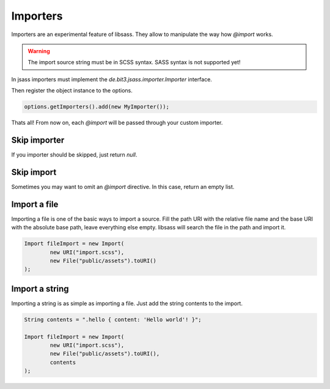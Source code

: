 Importers
=========

Importers are an experimental feature of libsass.
They allow to manipulate the way how `@import` works.

.. warning::

    The import source string must be in SCSS syntax. SASS syntax is not supported yet!

In jsass importers must implement the `de.bit3.jsass.importer.Importer` interface.

.. code-block:: java
   :linenos:

    import de.bit3.jsass.context.Context;
    import de.bit3.jsass.importer.Import;
    import de.bit3.jsass.importer.Importer;

    import java.io.File;
    import java.net.URI;
    import java.net.URISyntaxException;
    import java.util.Arrays;
    import java.util.Collection;

    public class MyImporter implements Importer {
        @Override
        public Collection<Import> apply(String url, String previous, Context originalContext) {
            try {
                return Arrays.asList(
                        new Import(
                                new URI("import.scss"),
                                new File("public/assets").toURI()
                        )
                );
            } catch (URISyntaxException e) {
                throw new RuntimeException(e);
            }
        }
    }

Then register the object instance to the options.

.. code-block:: java

    options.getImporters().add(new MyImporter());

Thats all! From now on, each `@import` will be passed through your custom importer.

Skip importer
-------------

If you importer should be skipped, just return `null`.

.. code-block:: java
   :linenos:

    public class MyImporter implements Importer {
        @Override
        public Collection<Import> apply(String url, String previous, Context originalContext) {
            // ...

            if (someReasonToSkipThisImporter) {
                return null;
            }

            // ...
        }
    }

Skip import
-----------

Sometimes you may want to omit an `@import` directive. In this case, return an empty list.

.. code-block:: java
   :linenos:

    public class MyImporter implements Importer {
        @Override
        public Collection<Import> apply(String url, String previous, Context originalContext) {
            // ...

            if (someReasonToSkipThisImportRule) {
                return new LinkedList<>();
            }

            // ...
        }
    }

Import a file
-------------

Importing a file is one of the basic ways to import a source. Fill the path URI with the relative file name
and the base URI with the absolute base path, leave everything else empty. libsass will search the file in
the path and import it.

.. code-block:: java

    Import fileImport = new Import(
            new URI("import.scss"),
            new File("public/assets").toURI()
    );

Import a string
---------------

Importing a string is as simple as importing a file. Just add the string contents to the import.

.. code-block:: java

    String contents = ".hello { content: 'Hello world'! }";

    Import fileImport = new Import(
            new URI("import.scss"),
            new File("public/assets").toURI(),
            contents
    );

